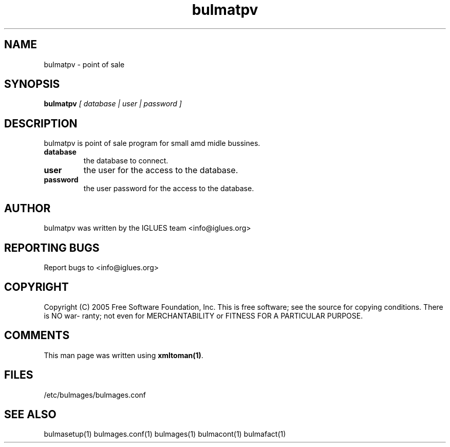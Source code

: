 .TH bulmatpv 1 User Manuals
.SH NAME
bulmatpv \- point of sale
.SH SYNOPSIS
\fBbulmatpv \fI[ database | user | password ]\fB
\f1
.SH DESCRIPTION
bulmatpv is point of sale program for small amd midle bussines.
.TP
\fBdatabase \f1
the database to connect. 
.TP
\fBuser \f1
the user for the access to the database.
.TP
\fBpassword \f1
the user password for the access to the database.
.SH AUTHOR
bulmatpv was written by the IGLUES team <info\@iglues.org>
.SH REPORTING BUGS
Report bugs to <info\@iglues.org>
.SH COPYRIGHT
Copyright (C) 2005 Free Software Foundation, Inc. This is free software; see the source for copying conditions. There is NO war- ranty; not even for MERCHANTABILITY or FITNESS FOR A PARTICULAR PURPOSE.
.SH COMMENTS
This man page was written using \fBxmltoman(1)\f1.
.SH FILES
/etc/bulmages/bulmages.conf
.SH SEE ALSO
bulmasetup(1) bulmages.conf(1) bulmages(1) bulmacont(1) bulmafact(1)
